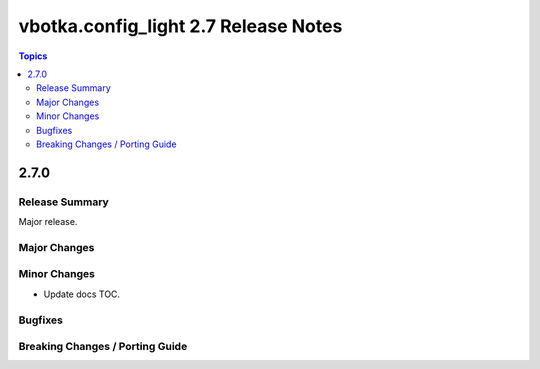 =====================================
vbotka.config_light 2.7 Release Notes
=====================================

.. contents:: Topics


2.7.0
=====

Release Summary
---------------
Major release.

Major Changes
-------------

Minor Changes
-------------
* Update docs TOC.

Bugfixes
--------

Breaking Changes / Porting Guide
--------------------------------
